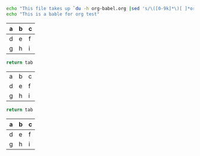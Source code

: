 #
# 1. add the language support into .emacs file:
#    ```
#    (org-babel-do-load-languages
#       'org-babel-load-languages
#       '((emacs-lisp . nil)
#         (shell . t)
#         (R . t))) 
# 
# 2. then add cods into the *.org file, syntax as followig
#
#    #+begin_src language_type [:result output]
#      ...
#      codes
#      ...
#    #+end_src
#
# 3. open *.org file and execute block code with `C-c C-c` when cursor in `#+begin_src ...` 

#+begin_src sh :results output
  echo "This file takes up `du -h org-babel.org |sed 's/\([0-9k]*\)[ ]*org-babel.org/\1/'`"
  echo "This is a bable for org test"
#+end_src

#+RESULTS:
: This file takes up 
: This is a bable for org test


#+NAME: many-cols
| a | b | c |
|---+---+---|
| d | e | f |
|---+---+---|
| g | h | i |

#+NAME: no-hline
#+BEGIN_SRC python :var tab=many-cols :hlines no
  return tab
#+END_SRC

#+RESULTS: no-hline
| a | b | c |
| d | e | f |
| g | h | i |

#+NAME: hlines
#+BEGIN_SRC python :var tab=many-cols :hlines yes
  return tab
#+END_SRC

#+RESULTS: hlines
| a | b | c |
|---+---+---|
| d | e | f |
|---+---+---|
| g | h | i |

